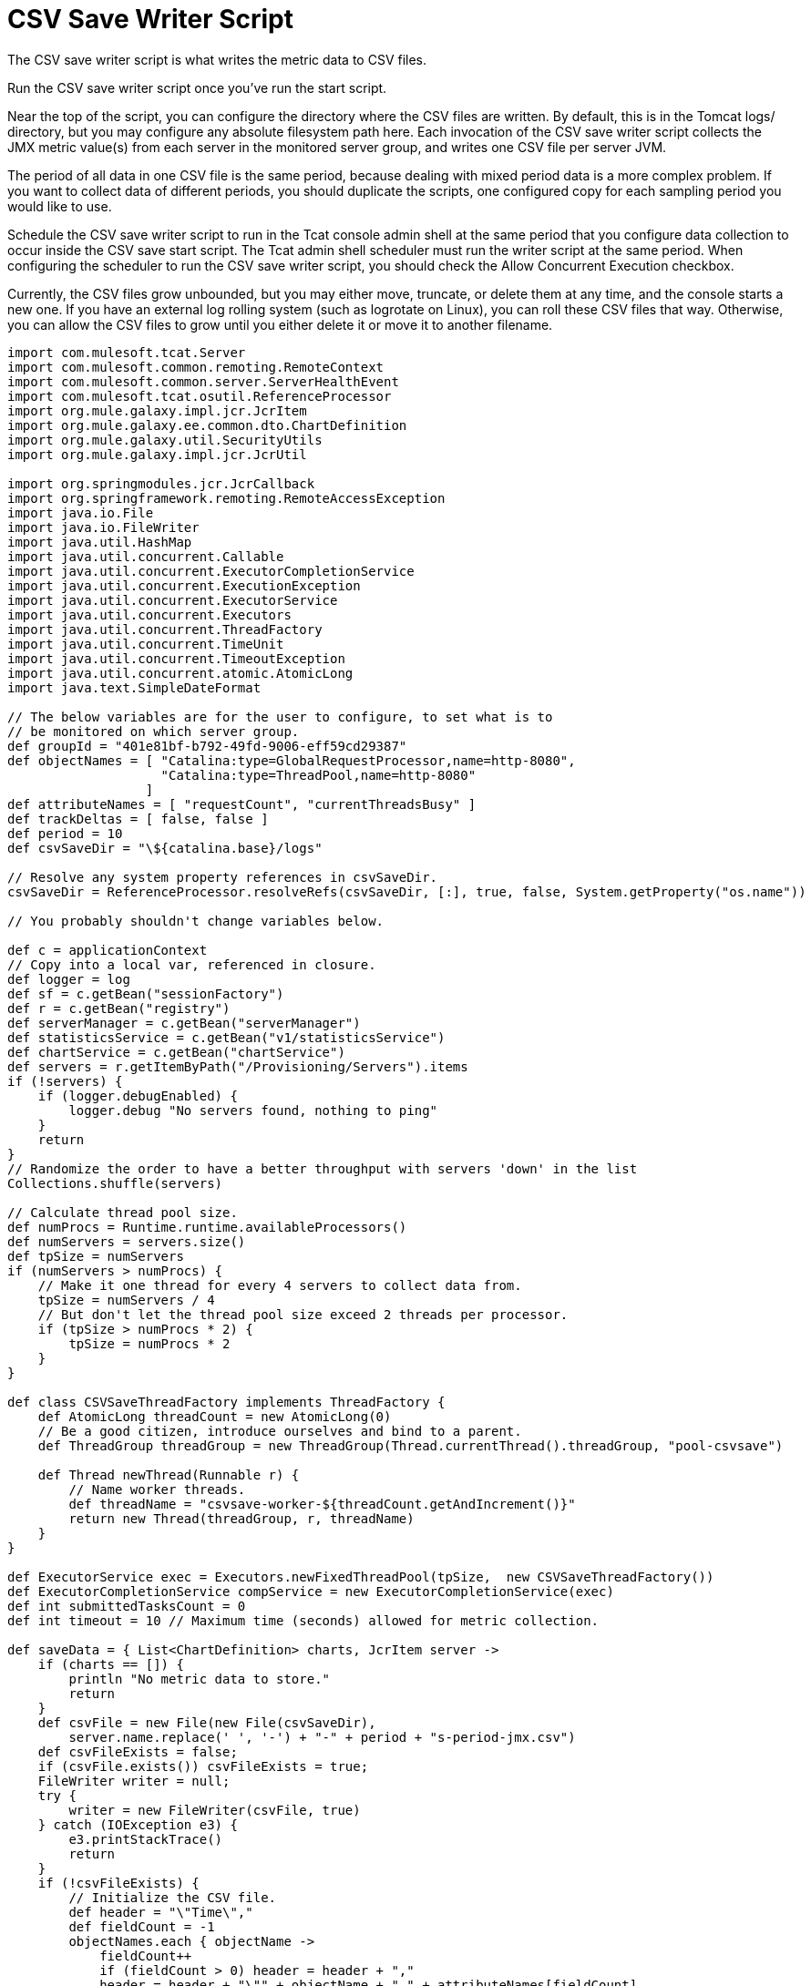 = CSV Save Writer Script
:keywords: tcat, save, csv, writer, script

The CSV save writer script is what writes the metric data to CSV files.

Run the CSV save writer script once you've run the start script.

Near the top of the script, you can configure the directory where the CSV files are written. By default, this is in the Tomcat logs/ directory, but you may configure any absolute filesystem path here. Each invocation of the CSV save writer script collects the JMX metric value(s) from each server in the monitored server group, and writes one CSV file per server JVM.

The period of all data in one CSV file is the same period, because dealing with mixed period data is a more complex problem. If you want to collect data of different periods, you should duplicate the scripts, one configured copy for each sampling period you would like to use. 

Schedule the CSV save writer script to run in the Tcat console admin shell at the same period that you configure data collection to occur inside the CSV save start script. The Tcat admin shell scheduler must run the writer script at the same period. When configuring the scheduler to run the CSV save writer script, you should check the Allow Concurrent Execution checkbox.

Currently, the CSV files grow unbounded, but you may either move, truncate, or delete them at any time, and the console starts a new one. If you have an external log rolling system (such as logrotate on Linux), you can roll these CSV files that way. Otherwise, you can allow the CSV files to grow until you either delete it or move it to another filename.

[source]
----
import com.mulesoft.tcat.Server
import com.mulesoft.common.remoting.RemoteContext
import com.mulesoft.common.server.ServerHealthEvent
import com.mulesoft.tcat.osutil.ReferenceProcessor
import org.mule.galaxy.impl.jcr.JcrItem
import org.mule.galaxy.ee.common.dto.ChartDefinition
import org.mule.galaxy.util.SecurityUtils
import org.mule.galaxy.impl.jcr.JcrUtil
 
import org.springmodules.jcr.JcrCallback
import org.springframework.remoting.RemoteAccessException
import java.io.File
import java.io.FileWriter
import java.util.HashMap
import java.util.concurrent.Callable
import java.util.concurrent.ExecutorCompletionService
import java.util.concurrent.ExecutionException
import java.util.concurrent.ExecutorService
import java.util.concurrent.Executors
import java.util.concurrent.ThreadFactory
import java.util.concurrent.TimeUnit
import java.util.concurrent.TimeoutException
import java.util.concurrent.atomic.AtomicLong
import java.text.SimpleDateFormat
 
// The below variables are for the user to configure, to set what is to
// be monitored on which server group.
def groupId = "401e81bf-b792-49fd-9006-eff59cd29387"
def objectNames = [ "Catalina:type=GlobalRequestProcessor,name=http-8080",
                    "Catalina:type=ThreadPool,name=http-8080"
                  ]
def attributeNames = [ "requestCount", "currentThreadsBusy" ]
def trackDeltas = [ false, false ]
def period = 10
def csvSaveDir = "\${catalina.base}/logs"
 
// Resolve any system property references in csvSaveDir.
csvSaveDir = ReferenceProcessor.resolveRefs(csvSaveDir, [:], true, false, System.getProperty("os.name"))
 
// You probably shouldn't change variables below.
 
def c = applicationContext
// Copy into a local var, referenced in closure.
def logger = log
def sf = c.getBean("sessionFactory")
def r = c.getBean("registry")
def serverManager = c.getBean("serverManager")
def statisticsService = c.getBean("v1/statisticsService")
def chartService = c.getBean("chartService")
def servers = r.getItemByPath("/Provisioning/Servers").items
if (!servers) {
    if (logger.debugEnabled) {
        logger.debug "No servers found, nothing to ping"
    }
    return
}
// Randomize the order to have a better throughput with servers 'down' in the list
Collections.shuffle(servers)
 
// Calculate thread pool size.
def numProcs = Runtime.runtime.availableProcessors()
def numServers = servers.size()
def tpSize = numServers
if (numServers > numProcs) {
    // Make it one thread for every 4 servers to collect data from.
    tpSize = numServers / 4
    // But don't let the thread pool size exceed 2 threads per processor.
    if (tpSize > numProcs * 2) {
        tpSize = numProcs * 2
    }
}
 
def class CSVSaveThreadFactory implements ThreadFactory {
    def AtomicLong threadCount = new AtomicLong(0)
    // Be a good citizen, introduce ourselves and bind to a parent.
    def ThreadGroup threadGroup = new ThreadGroup(Thread.currentThread().threadGroup, "pool-csvsave")
 
    def Thread newThread(Runnable r) {
        // Name worker threads.
        def threadName = "csvsave-worker-${threadCount.getAndIncrement()}"
        return new Thread(threadGroup, r, threadName)
    }
}
 
def ExecutorService exec = Executors.newFixedThreadPool(tpSize,  new CSVSaveThreadFactory())
def ExecutorCompletionService compService = new ExecutorCompletionService(exec)
def int submittedTasksCount = 0
def int timeout = 10 // Maximum time (seconds) allowed for metric collection.
 
def saveData = { List<ChartDefinition> charts, JcrItem server ->
    if (charts == []) {
        println "No metric data to store."
        return
    }
    def csvFile = new File(new File(csvSaveDir),
        server.name.replace(' ', '-') + "-" + period + "s-period-jmx.csv")
    def csvFileExists = false;
    if (csvFile.exists()) csvFileExists = true;
    FileWriter writer = null;
    try {
        writer = new FileWriter(csvFile, true)
    } catch (IOException e3) {
        e3.printStackTrace()
        return
    }
    if (!csvFileExists) {
        // Initialize the CSV file.
        def header = "\"Time\","
        def fieldCount = -1
        objectNames.each { objectName ->
            fieldCount++
            if (fieldCount > 0) header = header + ","
            header = header + "\"" + objectName + " " + attributeNames[fieldCount]
            if (trackDeltas[fieldCount]) header = header + " delta"
            header = header + "\""
        }
        try {
            writer.append(header + "\r")
        } catch (IOException e4) {
            e4.printStackTrace()
            return
        }
    }
    def date = new Date()
    def dateFormat = new SimpleDateFormat("yyyy-MM-dd HH:mm:ss")
    def dataLine = "\"" + dateFormat.format(date) + "\","
    def valueCount = -1
    charts.each { chart ->
        valueCount++
        if (valueCount > 0) dataLine = dataLine + ","
        dataLine = dataLine + "\"" + chart.lastData + "\""
    }
    try {
        writer.append(dataLine + "\r")
        writer.close()
    } catch (IOException e5) {
        e5.printStackTrace()
        return
    }
}
 
def csvSave = { JcrItem server ->
    def Callable task = {
        def jcrTransactionCallback = { session ->
            RemoteContext.setServerId(server.id)
            def executor = Executors.newSingleThreadExecutor()
            try {
                // Give 'timeout' maximum seconds for metric collection
                // call to succeed.
                def serverId = server.id
 
                def Callable getStatCallable = {
                    SecurityUtils.doPrivileged({
                        JcrUtil.doInTransaction(sf, { session2 ->
 
                            // Collect metric values for this server.
                            RemoteContext.setServerId(serverId);
                            def charts = chartService.getPortletCharts("csvsave")
                            def chartsForThisServer = []
                            for (int i = 0; i < objectNames.size(); i++) {
                                def objectName = objectNames[i]
                                def attributeName = attributeNames[i]
                                def trackDelta = trackDeltas[i]
                                def jmxCollectorInfoId = groupId + "|" + period + "|" + serverId + "|" + objectName + "|" + attributeName + "|" + trackDelta
                                charts.each { chart ->
                                    if (chart.name == jmxCollectorInfoId) {
                                        chartsForThisServer.add(chart)
                                    }
                                }
                            }
                            saveData(chartsForThisServer, server)
 
                        } as JcrCallback)
                    })
                } as Callable
 
                try {
                    executor.submit(getStatCallable).get(timeout, TimeUnit.SECONDS)
                } catch (ExecutionException e) {
                    throw e?.cause?.cause // Extracts real exception thrown from ExecutionException then InvokerInvocationException
                }
                // The collection completed successfully.
            } catch (RemoteAccessException e) {
                if (logger.debugEnabled) {
                    logger.debug("Unreachable server ${server.name}: ${e.message}")
                }
                println "Unreachable server ${server.name}: ${e.message}"
                saveData(Collections.emptyList())
                return null
            } catch (TimeoutException e) {
                if (logger.debugEnabled) {
                    logger.debug("Unreachable server after ${timeout} seconds ${server.name}: ${e.message}")
                }
                println "TimeoutException, server ${server.name}"
                saveData(Collections.emptyList())
                return null
            } catch (Exception e) {
                println "Failed to collect metric from server ${server.name} ${e.message}"
                logger.error("Failed to collect metric from server ${server.name}", e)
            } finally {
                executor.shutdownNow()
            }
        } as JcrCallback
 
        SecurityUtils.doPrivileged({
            JcrUtil.doInTransaction(sf, jcrTransactionCallback)
        })
 
        return null
         
    } as Callable
 
    compService.submit task
    submittedTasksCount++
 
    if (logger.debugEnabled) {
        logger.debug "Submitted tasks: $submittedTasksCount"
    }
}
 
try {
    // Invoke metric value collection and storage, each server in a thread.
    servers.each { server ->
         
        // If the server is unreachable by the console, we'll store
        // a value meaning that we didn't get any data for that sample.
        if (!serverManager.isServerUp(server.id)) {
            saveData(Collections.emptyList(), server)
            return null
        }
 
        if (logger.debugEnabled) {
            logger.debug "Saving CSV stats for server ${server.name}"
        }
        csvSave(server)
    }
 
    // Time out each thread and
    def int tasksLeft = submittedTasksCount
    submittedTasksCount.times {
        // Ensure all submitted tasks complete.
        def result = compService.take().get()
        tasksLeft--
        if (logger.debugEnabled) {
            logger.debug "Done with server ${result}. ${tasksLeft} task(s) remaining"
        }
    }
} finally {
    if (logger.debugEnabled) {
        logger.debug "Shutting down thread pool"
    }
    exec.shutdown()
    if (!exec.awaitTermination(5, TimeUnit.SECONDS)) {
        exec.shutdownNow()
    }
    if (logger.debugEnabled) {
        logger.debug "Thread pool shutdown complete"
    }
}
"Success!"
----
